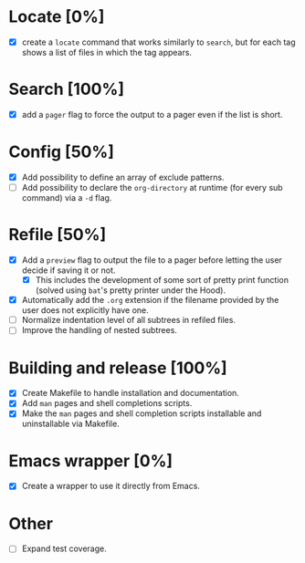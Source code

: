 #+STARTUP: showeverything
* Locate [0%]
+ [X] create a ~locate~ command that works similarly to ~search~, but for each tag shows a list of files in which the tag appears.
* Search [100%]
+ [X] add a ~pager~ flag to force the output to a pager even if the list is short.
* Config [50%]
+ [X] Add possibility to define an array of exclude patterns.
+ [ ] Add possibility to declare the ~org-directory~ at runtime (for every sub command) via a ~-d~ flag.
* Refile [50%]
+ [X] Add a ~preview~ flag to output the file to a pager before letting the user decide if saving it or not.
  + [X] This includes the development of some sort of pretty print function (solved using ~bat~'s pretty printer under the Hood).
+ [X] Automatically add the ~.org~ extension if the filename provided by the user does not explicitly have one.
+ [ ] Normalize indentation level of all subtrees in refiled files.
+ [ ] Improve the handling of nested subtrees.
* Building and release [100%]
+ [X] Create Makefile to handle installation and documentation.
+ [X] Add ~man~ pages and shell completions scripts.
+ [X] Make the ~man~ pages and shell completion scripts installable and uninstallable via Makefile.
* Emacs wrapper [0%]
+ [X] Create a wrapper to use it directly from Emacs.
* Other
+ [ ] Expand test coverage.
